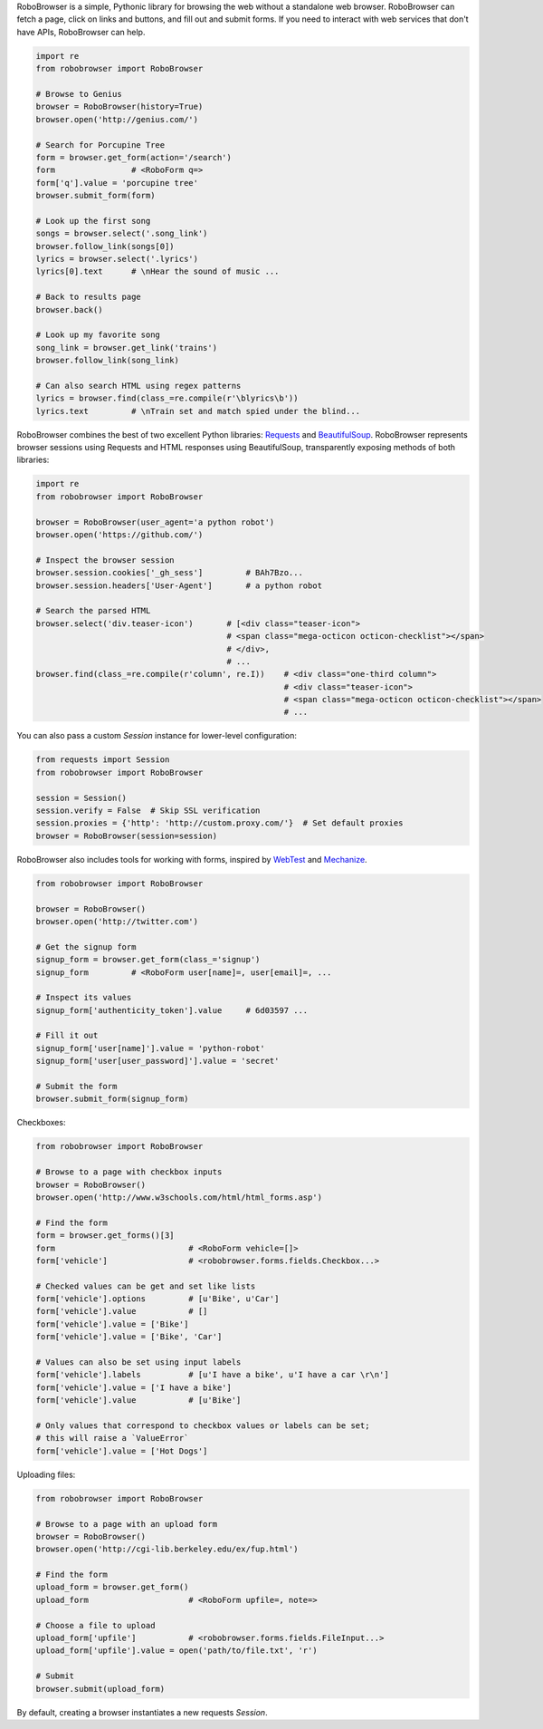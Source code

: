 
RoboBrowser is a simple, Pythonic library for browsing the web without a standalone web browser. RoboBrowser
can fetch a page, click on links and buttons, and fill out and submit forms. If you need to interact with web services
that don't have APIs, RoboBrowser can help.

.. code-block:: python

    import re
    from robobrowser import RoboBrowser

    # Browse to Genius
    browser = RoboBrowser(history=True)
    browser.open('http://genius.com/')

    # Search for Porcupine Tree
    form = browser.get_form(action='/search')
    form                # <RoboForm q=>
    form['q'].value = 'porcupine tree'
    browser.submit_form(form)

    # Look up the first song
    songs = browser.select('.song_link')
    browser.follow_link(songs[0])
    lyrics = browser.select('.lyrics')
    lyrics[0].text      # \nHear the sound of music ...

    # Back to results page
    browser.back()

    # Look up my favorite song
    song_link = browser.get_link('trains')
    browser.follow_link(song_link)

    # Can also search HTML using regex patterns
    lyrics = browser.find(class_=re.compile(r'\blyrics\b'))
    lyrics.text         # \nTrain set and match spied under the blind...

RoboBrowser combines the best of two excellent Python libraries:
`Requests <http://docs.python-requests.org/en/latest/>`_ and
`BeautifulSoup <http://www.crummy.com/software/BeautifulSoup/>`_.
RoboBrowser represents browser sessions using Requests and HTML responses
using BeautifulSoup, transparently exposing methods of both libraries:

.. code-block:: python

    import re
    from robobrowser import RoboBrowser

    browser = RoboBrowser(user_agent='a python robot')
    browser.open('https://github.com/')

    # Inspect the browser session
    browser.session.cookies['_gh_sess']         # BAh7Bzo...
    browser.session.headers['User-Agent']       # a python robot

    # Search the parsed HTML
    browser.select('div.teaser-icon')       # [<div class="teaser-icon">
                                            # <span class="mega-octicon octicon-checklist"></span>
                                            # </div>,
                                            # ...
    browser.find(class_=re.compile(r'column', re.I))    # <div class="one-third column">
                                                        # <div class="teaser-icon">
                                                        # <span class="mega-octicon octicon-checklist"></span>
                                                        # ...

You can also pass a custom `Session` instance for lower-level configuration:

.. code-block:: python

    from requests import Session
    from robobrowser import RoboBrowser

    session = Session()
    session.verify = False  # Skip SSL verification
    session.proxies = {'http': 'http://custom.proxy.com/'}  # Set default proxies
    browser = RoboBrowser(session=session)

RoboBrowser also includes tools for working with forms, inspired by
`WebTest <https://github.com/Pylons/webtest>`_ and `Mechanize <http://wwwsearch.sourceforge.net/mechanize/>`_.

.. code-block:: python

    from robobrowser import RoboBrowser

    browser = RoboBrowser()
    browser.open('http://twitter.com')

    # Get the signup form
    signup_form = browser.get_form(class_='signup')
    signup_form         # <RoboForm user[name]=, user[email]=, ...

    # Inspect its values
    signup_form['authenticity_token'].value     # 6d03597 ...

    # Fill it out
    signup_form['user[name]'].value = 'python-robot'
    signup_form['user[user_password]'].value = 'secret'

    # Submit the form
    browser.submit_form(signup_form)

Checkboxes:

.. code-block:: python

    from robobrowser import RoboBrowser

    # Browse to a page with checkbox inputs
    browser = RoboBrowser()
    browser.open('http://www.w3schools.com/html/html_forms.asp')

    # Find the form
    form = browser.get_forms()[3]
    form                            # <RoboForm vehicle=[]>
    form['vehicle']                 # <robobrowser.forms.fields.Checkbox...>

    # Checked values can be get and set like lists
    form['vehicle'].options         # [u'Bike', u'Car']
    form['vehicle'].value           # []
    form['vehicle'].value = ['Bike']
    form['vehicle'].value = ['Bike', 'Car']

    # Values can also be set using input labels
    form['vehicle'].labels          # [u'I have a bike', u'I have a car \r\n']
    form['vehicle'].value = ['I have a bike']
    form['vehicle'].value           # [u'Bike']

    # Only values that correspond to checkbox values or labels can be set;
    # this will raise a `ValueError`
    form['vehicle'].value = ['Hot Dogs']

Uploading files:

.. code-block:: python

    from robobrowser import RoboBrowser

    # Browse to a page with an upload form
    browser = RoboBrowser()
    browser.open('http://cgi-lib.berkeley.edu/ex/fup.html')

    # Find the form
    upload_form = browser.get_form()
    upload_form                     # <RoboForm upfile=, note=>

    # Choose a file to upload
    upload_form['upfile']           # <robobrowser.forms.fields.FileInput...>
    upload_form['upfile'].value = open('path/to/file.txt', 'r')

    # Submit
    browser.submit(upload_form)

By default, creating a browser instantiates a new requests `Session`. 
